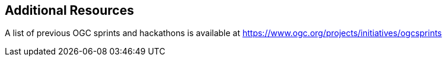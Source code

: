 == Additional Resources

A list of previous OGC sprints and hackathons is available at https://www.ogc.org/projects/initiatives/ogcsprints
